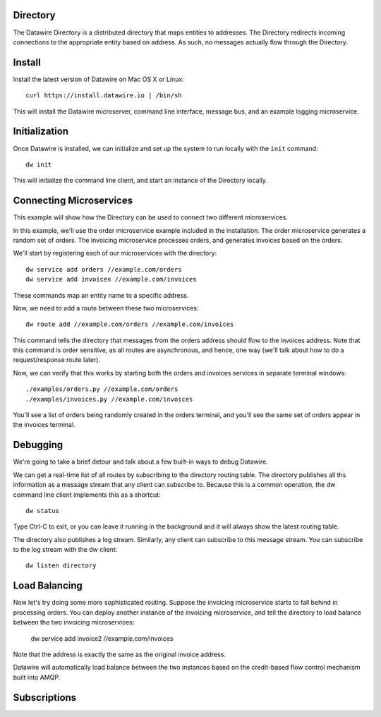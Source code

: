 Directory
=========

The Datawire Directory is a distributed directory that maps entities
to addresses. The Directory redirects incoming connections to the
appropriate entity based on address. As such, no messages actually
flow through the Directory.

Install
=======

Install the latest version of Datawire on Mac OS X or Linux::

  curl https://install.datawire.io | /bin/sh

This will install the Datawire microserver, command line interface,
message bus, and an example logging microservice.

Initialization
==============

Once Datawire is installed, we can initialize and set up the system to
run locally with the ``init`` command::

  dw init

This will initialize the command line client, and start an instance of
the Directory locally.

Connecting Microservices
========================

This example will show how the Directory can be used to connect two
different microservices.

In this example, we'll use the order microservice example included in
the installation. The order microservice generates a random set of
orders. The invoicing microservice processes orders, and generates
invoices based on the orders.

We'll start by registering each of our microservices with the
directory::

  dw service add orders //example.com/orders
  dw service add invoices //example.com/invoices

These commands map an entity name to a specific address.

Now, we need to add a route between these two microservices::

  dw route add //example.com/orders //example.com/invoices

This command tells the directory that messages from the orders address
should flow to the invoices address. Note that this command is order
sensitive, as all routes are asynchronous, and hence, one way (we'll
talk about how to do a request/response route later).

Now, we can verify that this works by starting both the orders and
invoices services in separate terminal windows::

  ./examples/orders.py //example.com/orders
  ./examples/invoices.py //example.com/invoices

You'll see a list of orders being randomly created in the orders
terminal, and you'll see the same set of orders appear in the invoices
terminal.

Debugging
=========

We're going to take a brief detour and talk about a few built-in ways
to debug Datawire.

We can get a real-time list of all routes by subscribing to the
directory routing table. The directory publishes all ths information
as a message stream that any client can subscribe to. Because this is
a common operation, the dw command line client implements this as
a shortcut::

  dw status

Type Ctrl-C to exit, or you can leave it running in the background and
it will always show the latest routing table.

The directory also publishes a log stream. Similarly, any client can
subscribe to this message stream. You can subscribe to the log stream
with the dw client::

  dw listen directory

Load Balancing
==============

Now let's try doing some more sophisticated routing. Suppose the
invoicing microservice starts to fall behind in processing orders. You
can deploy another instance of the invoicing microservice, and tell
the directory to load balance between the two invoicing microservices:

  dw service add invoice2 //example.com/invoices

Note that the address is exactly the same as the original invoice
address.

Datawire will automatically load balance between the two instances
based on the credit-based flow control mechanism built into AMQP.

Subscriptions
=============
